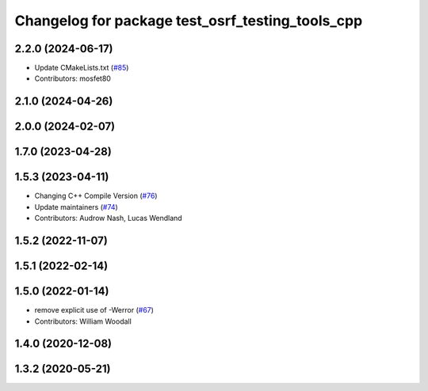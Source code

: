 ^^^^^^^^^^^^^^^^^^^^^^^^^^^^^^^^^^^^^^^^^^^^^^^^^
Changelog for package test_osrf_testing_tools_cpp
^^^^^^^^^^^^^^^^^^^^^^^^^^^^^^^^^^^^^^^^^^^^^^^^^

2.2.0 (2024-06-17)
------------------
* Update CMakeLists.txt (`#85 <https://github.com/osrf/osrf_testing_tools_cpp/issues/85>`_)
* Contributors: mosfet80

2.1.0 (2024-04-26)
------------------

2.0.0 (2024-02-07)
------------------

1.7.0 (2023-04-28)
------------------

1.5.3 (2023-04-11)
------------------
* Changing C++ Compile Version (`#76 <https://github.com/osrf/osrf_testing_tools_cpp/issues/76>`_)
* Update maintainers (`#74 <https://github.com/osrf/osrf_testing_tools_cpp/issues/74>`_)
* Contributors: Audrow Nash, Lucas Wendland

1.5.2 (2022-11-07)
------------------

1.5.1 (2022-02-14)
------------------

1.5.0 (2022-01-14)
------------------
* remove explicit use of -Werror (`#67 <https://github.com/osrf/osrf_testing_tools_cpp/issues/67>`_)
* Contributors: William Woodall

1.4.0 (2020-12-08)
------------------

1.3.2 (2020-05-21)
------------------
